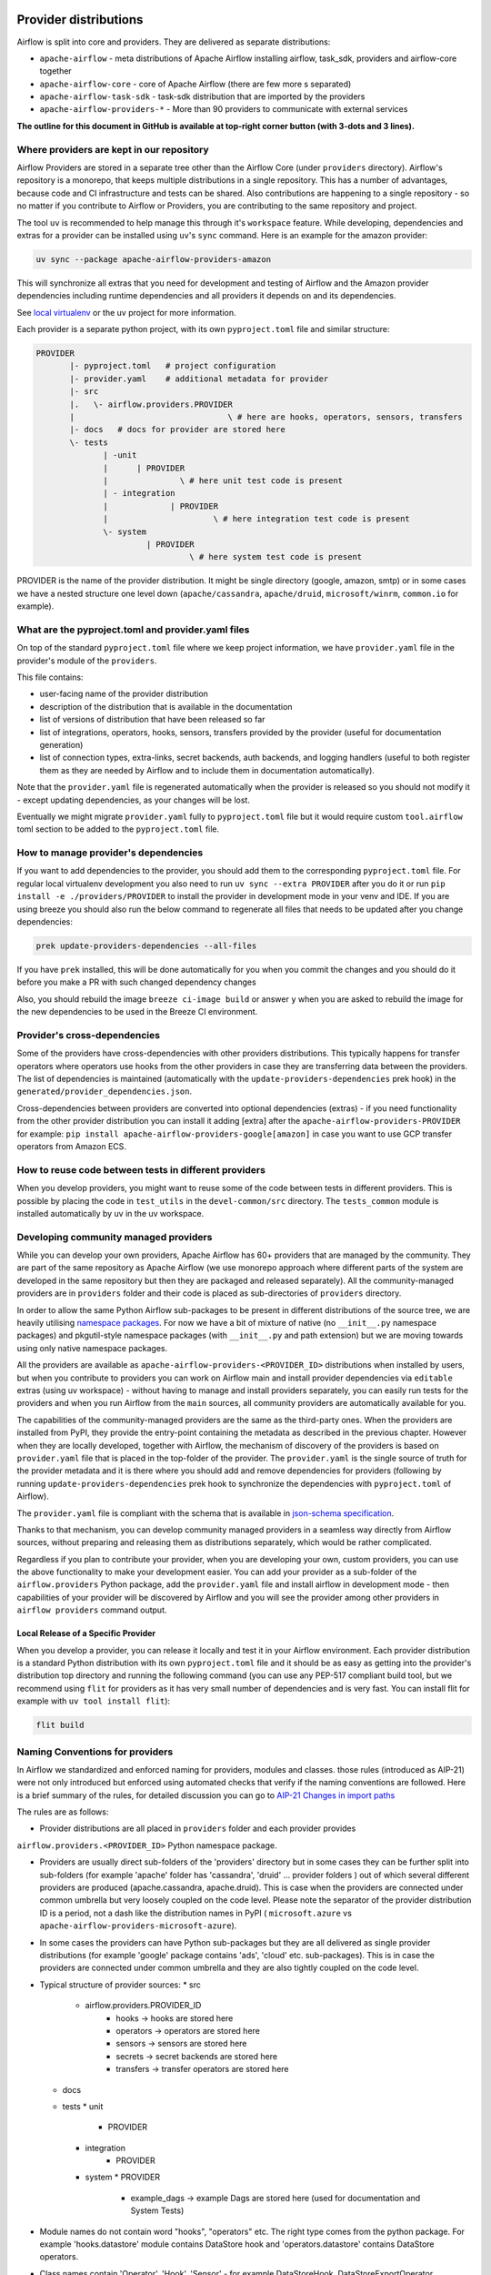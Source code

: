  .. Licensed to the Apache Software Foundation (ASF) under one
    or more contributor license agreements.  See the NOTICE file
    distributed with this work for additional information
    regarding copyright ownership.  The ASF licenses this file
    to you under the Apache License, Version 2.0 (the
    "License"); you may not use this file except in compliance
    with the License.  You may obtain a copy of the License at

 ..   http://www.apache.org/licenses/LICENSE-2.0

 .. Unless required by applicable law or agreed to in writing,
    software distributed under the License is distributed on an
    "AS IS" BASIS, WITHOUT WARRANTIES OR CONDITIONS OF ANY
    KIND, either express or implied.  See the License for the
    specific language governing permissions and limitations
    under the License.

Provider distributions
======================

Airflow is split into core and providers. They are delivered as separate distributions:

* ``apache-airflow`` - meta distributions of Apache Airflow installing airflow, task_sdk, providers and airflow-core together
* ``apache-airflow-core`` - core of Apache Airflow (there are few more s separated)
* ``apache-airflow-task-sdk`` - task-sdk distribution that are imported by the providers
* ``apache-airflow-providers-*`` - More than 90 providers to communicate with external services

**The outline for this document in GitHub is available at top-right corner button (with 3-dots and 3 lines).**

Where providers are kept in our repository
------------------------------------------

Airflow Providers are stored in a separate tree other than the Airflow Core (under ``providers`` directory).
Airflow's repository is a monorepo, that keeps multiple distributions in a single repository. This has a number
of advantages, because code and CI infrastructure and tests can be shared. Also contributions are happening to a
single repository - so no matter if you contribute to Airflow or Providers, you are contributing to the same
repository and project.

The tool ``uv`` is recommended to help manage this through it's ``workspace`` feature. While developing,
dependencies and extras for a provider can be installed using ``uv``'s ``sync`` command. Here is an example
for the amazon provider:

.. code:: bash

    uv sync --package apache-airflow-providers-amazon

This will synchronize all extras that you need for development and testing of Airflow and the Amazon provider
dependencies including runtime dependencies and all providers it depends on and its dependencies.

See `local virtualenv <../07_local_virtualenv.rst>`_ or the uv project for more information.

Each provider is a separate python project, with its own ``pyproject.toml`` file and similar structure:

.. code-block:: text

  PROVIDER
         |- pyproject.toml   # project configuration
         |- provider.yaml    # additional metadata for provider
         |- src
         |.   \- airflow.providers.PROVIDER
         |                                \ # here are hooks, operators, sensors, transfers
         |- docs   # docs for provider are stored here
         \- tests
                | -unit
                |      | PROVIDER
                |               \ # here unit test code is present
                | - integration
                |             | PROVIDER
                |                      \ # here integration test code is present
                \- system
                         | PROVIDER
                                  \ # here system test code is present

PROVIDER is the name of the provider distribution. It might be single directory (google, amazon, smtp) or in some
cases we have a nested structure one level down (``apache/cassandra``, ``apache/druid``, ``microsoft/winrm``,
``common.io`` for example).

What are the pyproject.toml and provider.yaml files
---------------------------------------------------

On top of the standard ``pyproject.toml`` file where we keep project information,
we have ``provider.yaml`` file in the provider's module of the ``providers``.

This file contains:

* user-facing name of the provider distribution
* description of the distribution that is available in the documentation
* list of versions of distribution that have been released so far
* list of integrations, operators, hooks, sensors, transfers provided by the provider (useful for documentation generation)
* list of connection types, extra-links, secret backends, auth backends, and logging handlers (useful to both
  register them as they are needed by Airflow and to include them in documentation automatically).

Note that the ``provider.yaml`` file is regenerated automatically when the provider is released so you should
not modify it - except updating dependencies, as your changes will be lost.

Eventually we might migrate ``provider.yaml`` fully to ``pyproject.toml`` file but it would require custom
``tool.airflow`` toml section to be added to the ``pyproject.toml`` file.

How to manage provider's dependencies
-------------------------------------

If you want to add dependencies to the provider, you should add them to the corresponding ``pyproject.toml``
file. For regular local virtualenv development you also need to run ``uv sync --extra PROVIDER`` after you
do it or run ``pip install -e ./providers/PROVIDER`` to install the provider in development mode in your venv
and IDE. If you are using breeze you should also run the below command to regenerate all files that
needs to be updated after you change dependencies:

.. code:: bash

    prek update-providers-dependencies --all-files

If you have ``prek`` installed, this will be done automatically for you when you commit the changes and
you should do it before you make a PR with such changed dependency changes

Also, you should rebuild the image ``breeze ci-image build`` or answer ``y`` when you are asked to rebuild the
image for the new dependencies to be used in the Breeze CI environment.

Provider's cross-dependencies
-----------------------------

Some of the providers have cross-dependencies with other providers distributions.
This typically happens for transfer operators where operators use hooks from the other providers
in case they are transferring data between the providers. The list of dependencies is maintained
(automatically with the ``update-providers-dependencies`` prek hook) in the
``generated/provider_dependencies.json``.

Cross-dependencies between providers are converted into optional dependencies (extras) - if
you need functionality from the other provider distribution you can install it adding [extra] after the
``apache-airflow-providers-PROVIDER`` for example:
``pip install apache-airflow-providers-google[amazon]`` in case you want to use GCP
transfer operators from Amazon ECS.

How to reuse code between tests in different providers
------------------------------------------------------

When you develop providers, you might want to reuse some of the code between tests in different providers.
This is possible by placing the code in ``test_utils`` in the ``devel-common/src`` directory.
The ``tests_common`` module is installed automatically by uv in the uv workspace.

Developing community managed providers
--------------------------------------

While you can develop your own providers, Apache Airflow has 60+ providers that are managed by the community.
They are part of the same repository as Apache Airflow (we use monorepo approach where different
parts of the system are developed in the same repository but then they are packaged and released separately).
All the community-managed providers are in ``providers`` folder and their code is placed as sub-directories of
``providers`` directory.

In order to allow the same Python Airflow sub-packages to be present in different distributions of the source tree,
we are heavily utilising `namespace packages <https://packaging.python.org/en/latest/guides/packaging-namespace-packages/>`_.
For now we have a bit of mixture of native (no ``__init__.py`` namespace packages) and pkgutil-style
namespace packages (with ``__init__.py`` and path extension) but we are moving
towards using only native namespace packages.

All the providers are available as ``apache-airflow-providers-<PROVIDER_ID>``
distributions when installed by users, but when you contribute to providers you can work on Airflow main
and install provider dependencies via ``editable`` extras (using uv workspace) - without
having to manage and install providers separately, you can easily run tests for the providers
and when you run Airflow from the ``main`` sources, all community providers are
automatically available for you.

The capabilities of the community-managed providers are the same as the third-party ones. When
the providers are installed from PyPI, they provide the entry-point containing the metadata as described
in the previous chapter. However when they are locally developed, together with Airflow, the mechanism
of discovery of the providers is based on ``provider.yaml`` file that is placed in the top-folder of
the provider. The ``provider.yaml`` is the single source of truth for the provider metadata and it is
there where you should add and remove dependencies for providers (following by running
``update-providers-dependencies`` prek hook to synchronize the dependencies with ``pyproject.toml``
of Airflow).

The ``provider.yaml`` file is compliant with the schema that is available in
`json-schema specification <https://github.com/apache/airflow/blob/main/airflow-core/src/airflow/provider.yaml.schema.json>`_.

Thanks to that mechanism, you can develop community managed providers in a seamless way directly from
Airflow sources, without preparing and releasing them as distributions separately, which would be rather
complicated.

Regardless if you plan to contribute your provider, when you are developing your own, custom providers,
you can use the above functionality to make your development easier. You can add your provider
as a sub-folder of the ``airflow.providers`` Python package, add the ``provider.yaml`` file and install airflow
in development mode - then capabilities of your provider will be discovered by Airflow and you will see
the provider among other providers in ``airflow providers`` command output.


Local Release of a Specific Provider
^^^^^^^^^^^^^^^^^^^^^^^^^^^^^^^^^^^^^

When you develop a provider, you can release it locally and test it in your Airflow environment. Each provider
distribution is a standard Python distribution with its own ``pyproject.toml`` file and it should be as easy
as getting into the provider's distribution top directory and running the following command (you can
use any PEP-517 compliant build tool, but we recommend using ``flit`` for providers as it has very small
number of dependencies and is very fast. You can install flit for example with ``uv tool install flit``):

.. code-block:: bash

    flit build

Naming Conventions for providers
--------------------------------

In Airflow we standardized and enforced naming for providers, modules and classes.
those rules (introduced as AIP-21) were not only introduced but enforced using automated checks
that verify if the naming conventions are followed. Here is a brief summary of the rules, for
detailed discussion you can go to `AIP-21 Changes in import paths <https://cwiki.apache.org/confluence/display/AIRFLOW/AIP-21%3A+Changes+in+import+paths>`_

The rules are as follows:

* Provider distributions are all placed in ``providers`` folder and each provider provides
``airflow.providers.<PROVIDER_ID>`` Python namespace package.

* Providers are usually direct sub-folders of the 'providers' directory but in some cases they can be
  further split into sub-folders (for example 'apache' folder has 'cassandra', 'druid' ... provider folders ) out
  of which several different providers are produced (apache.cassandra, apache.druid). This is
  case when the providers are connected under common umbrella but very loosely coupled on the code level.
  Please note the separator of the provider distribution ID is a period, not a dash like the distribution
  names in PyPI ( ``microsoft.azure`` vs ``apache-airflow-providers-microsoft-azure``).

* In some cases the providers can have Python sub-packages but they are all delivered as single provider
  distributions (for example 'google' package contains 'ads', 'cloud' etc. sub-packages). This is in case
  the providers are connected under common umbrella and they are also tightly coupled on the code level.

* Typical structure of provider sources:
  * src
     *  airflow.providers.PROVIDER_ID
          * hooks -> hooks are stored here
          * operators -> operators are stored here
          * sensors -> sensors are stored here
          * secrets -> secret backends are stored here
          * transfers -> transfer operators are stored here
  * docs
  * tests
    * unit
       * PROVIDER
    * integration
       * PROVIDER
    * system
      * PROVIDER
          * example_dags -> example Dags are stored here (used for documentation and System Tests)

* Module names do not contain word "hooks", "operators" etc. The right type comes from
  the python package. For example 'hooks.datastore' module contains DataStore hook and
  'operators.datastore' contains DataStore operators.

* Class names contain 'Operator', 'Hook', 'Sensor' - for example DataStoreHook, DataStoreExportOperator

* Operator name usually follows the convention: ``<Subject><Action><Entity>Operator``
  (BigQueryExecuteQueryOperator) is a good example

* Transfer Operators are those that actively push data from one service/provider and send it to another
  service (might be for the same or another provider). This usually involves two hooks. The convention
  for those ``<Source>To<Destination>Operator``. They are not named *TransferOperator nor *Transfer.

* Operators that use external service to perform transfer (for example CloudDataTransferService operators
  are not placed in "transfers" Python package and do not have to follow the naming convention for
  transfer operators.

* It is often debatable where to put transfer operators but we agreed to the following criteria:

  * We use "maintainability" of the operators as the main criteria - so the transfer operator
    should be kept at the provider which has highest "interest" in the transfer operator

  * For Cloud Providers or Service providers that usually means that the transfer operators
    should land at the "target" side of the transfer

* Secret Backend name follows the convention: ``<SecretEngine>Backend``.

* Init Tests are grouped in parallel Python packages under "tests.providers" top level package.
   Module name is usually ``test_<object_to_test>.py``,

* System tests (not yet fully automatically run in CI but allowing to run e2e testing of particular provider)
  are named with ``example_*`` prefix.

Documentation for the community managed providers
-------------------------------------------------

When you are developing a community-managed provider, you are supposed to make sure it is well tested
and documented. Part of the documentation is ``provider.yaml`` file ``integration`` information and
``version`` information. This information is stripped-out from provider info available at runtime,
however it is used to automatically generate documentation for the provider.

If you have prek installed, it will warn you and let you know what changes need to be
done in the ``provider.yaml`` file when you add a new Operator, Hooks, Sensor or Transfer. You can
also take a look at the other ``provider.yaml`` files as examples.

Well documented provider contains those:

* index.rst with references to providers, Python package API used and example dags
* configuration reference
* class documentation generated from PyDoc in the code
* example dags
* how-to guides

You can see for example ``google`` provider which has very comprehensive documentation:

* `Documentation <../../providers/google/docs>`_
* `System tests/Example Dags <../providers/google/tests/system/google/>`_

Part of the documentation are example dags (placed in the ``tests/system`` folder). The reason why
they are in ``tests/system`` is because we are using the example dags for various purposes:

* showing real examples of how your provider classes (Operators/Sensors/Transfers) can be used
* snippets of the examples are embedded in the documentation via ``exampleinclude::`` directive
* examples are executable as system tests and some of our stakeholders run them regularly to
  check if ``system`` level integration is still working, before releasing a new version of the provider.

Testing the community managed providers
---------------------------------------

We have high requirements when it comes to testing the community managed providers. We have to be sure
that we have enough coverage and ways to tests for regressions before the community accepts such
providers.

* Unit tests have to be comprehensive and they should tests for possible regressions and edge cases
  not only "green path"

* Integration tests where 'local' integration with a component is possible (for example tests with
  MySQL/Postgres DB/Trino/Kerberos all have integration tests which run with real, dockerized components

* System Tests which provide end-to-end testing, usually testing together several operators, sensors,
  transfers connecting to a real external system

Breaking changes in the community managed providers
---------------------------------------------------

Sometimes we have to introduce breaking changes in the providers. We have to be very careful with that
and we have to make sure that we communicate those changes properly.

Generally speaking breaking change in provider is not a huge problem for our users. They can individually
downgrade the providers to lower version if they are not ready to upgrade to the new version and then
incrementally upgrade to the new versions of providers. This is because providers are installed as
separate providers and they are not tightly coupled with the core of Airflow and because we have a very
generous policy of supporting multiple versions of providers at the same time. All providers are in theory
backward compatible with future versions of Airflow, so you can upgrade Airflow and keep the providers
at the same version.

When you introduce a breaking change in the provider, you have to make sure that you communicate it
properly. You have to update ``changelog.rst`` file in the ``docs`` folder of the provider distribution.
Ideally you should provide a migration path for the users to follow in the``changelog.rst``.

If in doubt, you can always look at ``changelog.rst``  in other providers to see how we communicate
breaking changes in the providers.

It's important to note that the marking release as breaking / major is subject to the
judgment of release manager upon preparing the release.

Bumping minimum version of dependencies in providers
----------------------------------------------------

Generally speaking we are rather relaxed when it comes to bumping minimum versions of dependencies in the
providers. If there is a good reason to bump the minimum version of the dependency, you should simply do it.
This is because user might always install previous version of the provider if they are not ready to upgrade
the dependency (because for example another library of theirs is not compatible with the new version of the
dependency). In most case this will be actually transparent for the user because ``pip`` in most cases will
find and install a previous version of the provider that is compatible with your dependencies that conflict
with latest version of the provider.

------

You can read about Airflow `dependencies and extras <13_airflow_dependencies_and_extras.rst>`_ .
